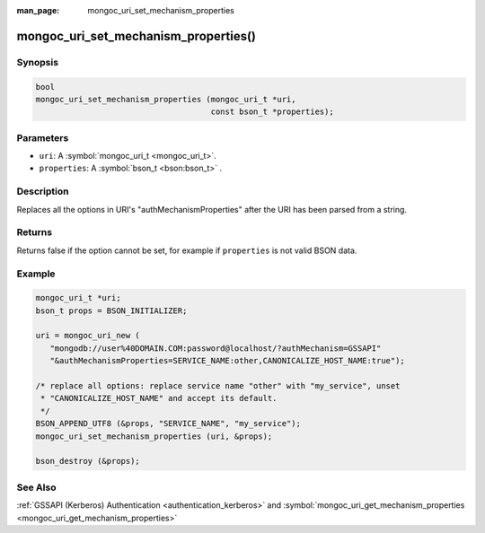 :man_page: mongoc_uri_set_mechanism_properties

mongoc_uri_set_mechanism_properties()
=====================================

Synopsis
--------

.. code-block:: c

  bool
  mongoc_uri_set_mechanism_properties (mongoc_uri_t *uri,
                                       const bson_t *properties);

Parameters
----------

* ``uri``: A :symbol:`mongoc_uri_t <mongoc_uri_t>`.
* ``properties``: A :symbol:`bson_t <bson:bson_t>` .

Description
-----------

Replaces all the options in URI's "authMechanismProperties" after the URI has been parsed from a string.

Returns
-------

Returns false if the option cannot be set, for example if ``properties`` is not valid BSON data.

Example
-------

.. code-block:: c

  mongoc_uri_t *uri;
  bson_t props = BSON_INITIALIZER;

  uri = mongoc_uri_new (
     "mongodb://user%40DOMAIN.COM:password@localhost/?authMechanism=GSSAPI"
     "&authMechanismProperties=SERVICE_NAME:other,CANONICALIZE_HOST_NAME:true");

  /* replace all options: replace service name "other" with "my_service", unset
   * "CANONICALIZE_HOST_NAME" and accept its default.
   */
  BSON_APPEND_UTF8 (&props, "SERVICE_NAME", "my_service");
  mongoc_uri_set_mechanism_properties (uri, &props);

  bson_destroy (&props);

See Also
--------

:ref:`GSSAPI (Kerberos) Authentication <authentication_kerberos>` and :symbol:`mongoc_uri_get_mechanism_properties <mongoc_uri_get_mechanism_properties>`

